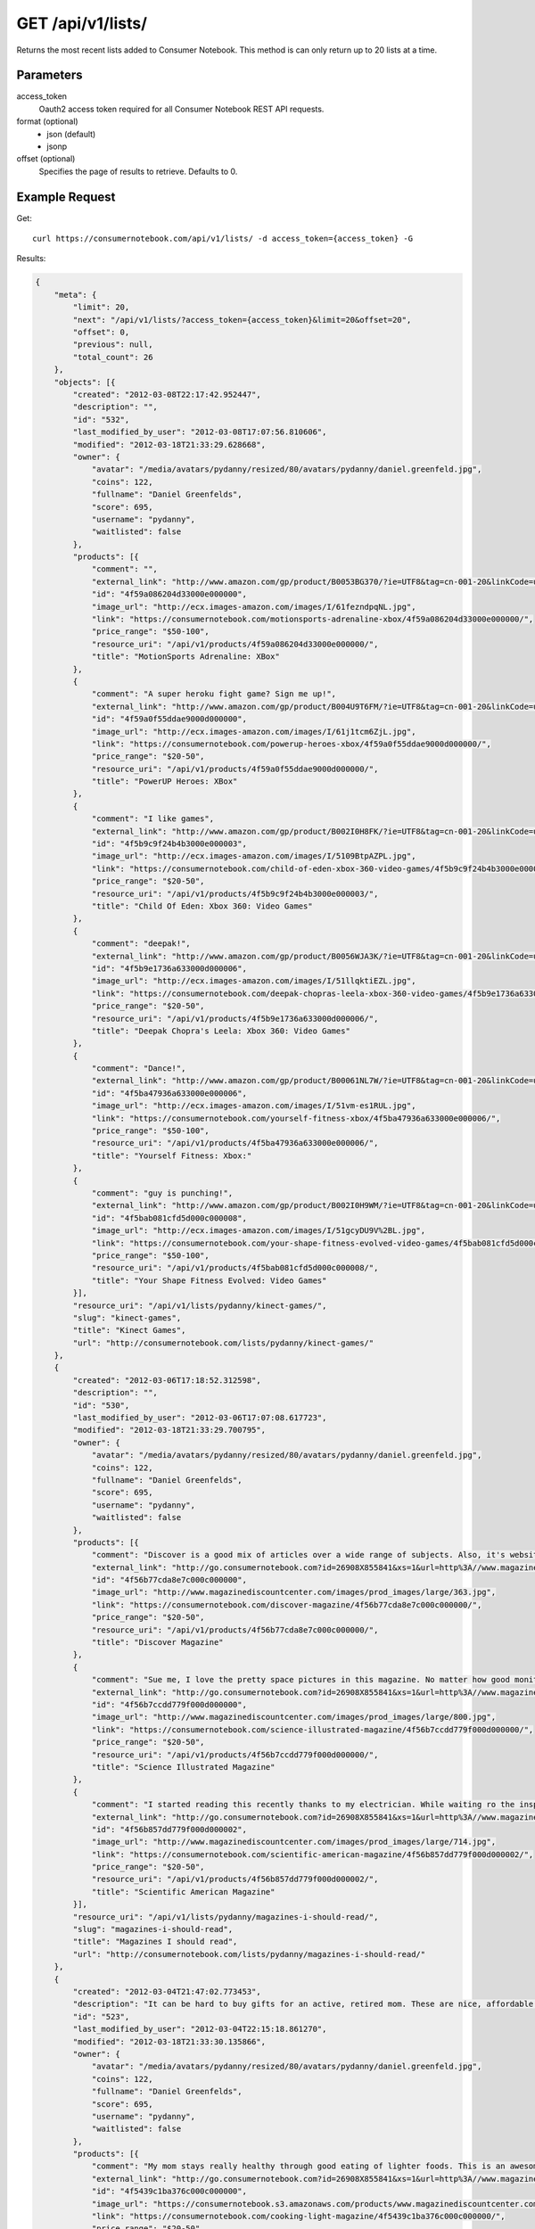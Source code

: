 .. _api-v1-lists:

=====================
GET /api/v1/lists/
=====================

Returns the most recent lists added to Consumer Notebook.  This method is can only return up to 20 lists at a time.

Parameters
==========

access_token
    Oauth2 access token required for all Consumer Notebook REST API requests.

format (optional)
    * json (default)
    * jsonp
    
offset (optional)
    Specifies the page of results to retrieve. Defaults to 0.

Example Request
================

Get::

    curl https://consumernotebook.com/api/v1/lists/ -d access_token={access_token} -G
    
Results:

.. sourcecode:: javascript

    {
        "meta": {
            "limit": 20,
            "next": "/api/v1/lists/?access_token={access_token}&limit=20&offset=20",
            "offset": 0,
            "previous": null,
            "total_count": 26
        },
        "objects": [{
            "created": "2012-03-08T22:17:42.952447",
            "description": "",
            "id": "532",
            "last_modified_by_user": "2012-03-08T17:07:56.810606",
            "modified": "2012-03-18T21:33:29.628668",
            "owner": {
                "avatar": "/media/avatars/pydanny/resized/80/avatars/pydanny/daniel.greenfeld.jpg",
                "coins": 122,
                "fullname": "Daniel Greenfelds",
                "score": 695,
                "username": "pydanny",
                "waitlisted": false
            },
            "products": [{
                "comment": "",
                "external_link": "http://www.amazon.com/gp/product/B0053BG370/?ie=UTF8&tag=cn-001-20&linkCode=ur2",
                "id": "4f59a086204d33000e000000",
                "image_url": "http://ecx.images-amazon.com/images/I/61fezndpqNL.jpg",
                "link": "https://consumernotebook.com/motionsports-adrenaline-xbox/4f59a086204d33000e000000/",
                "price_range": "$50-100",
                "resource_uri": "/api/v1/products/4f59a086204d33000e000000/",
                "title": "MotionSports Adrenaline: XBox"
            },
            {
                "comment": "A super heroku fight game? Sign me up!",
                "external_link": "http://www.amazon.com/gp/product/B004U9T6FM/?ie=UTF8&tag=cn-001-20&linkCode=ur2",
                "id": "4f59a0f55ddae9000d000000",
                "image_url": "http://ecx.images-amazon.com/images/I/61j1tcm6ZjL.jpg",
                "link": "https://consumernotebook.com/powerup-heroes-xbox/4f59a0f55ddae9000d000000/",
                "price_range": "$20-50",
                "resource_uri": "/api/v1/products/4f59a0f55ddae9000d000000/",
                "title": "PowerUP Heroes: XBox"
            },
            {
                "comment": "I like games",
                "external_link": "http://www.amazon.com/gp/product/B002I0H8FK/?ie=UTF8&tag=cn-001-20&linkCode=ur2",
                "id": "4f5b9c9f24b4b3000e000003",
                "image_url": "http://ecx.images-amazon.com/images/I/5109BtpAZPL.jpg",
                "link": "https://consumernotebook.com/child-of-eden-xbox-360-video-games/4f5b9c9f24b4b3000e000003/",
                "price_range": "$20-50",
                "resource_uri": "/api/v1/products/4f5b9c9f24b4b3000e000003/",
                "title": "Child Of Eden: Xbox 360: Video Games"
            },
            {
                "comment": "deepak!",
                "external_link": "http://www.amazon.com/gp/product/B0056WJA3K/?ie=UTF8&tag=cn-001-20&linkCode=ur2",
                "id": "4f5b9e1736a633000d000006",
                "image_url": "http://ecx.images-amazon.com/images/I/51llqktiEZL.jpg",
                "link": "https://consumernotebook.com/deepak-chopras-leela-xbox-360-video-games/4f5b9e1736a633000d000006/",
                "price_range": "$20-50",
                "resource_uri": "/api/v1/products/4f5b9e1736a633000d000006/",
                "title": "Deepak Chopra's Leela: Xbox 360: Video Games"
            },
            {
                "comment": "Dance!",
                "external_link": "http://www.amazon.com/gp/product/B00061NL7W/?ie=UTF8&tag=cn-001-20&linkCode=ur2",
                "id": "4f5ba47936a633000e000006",
                "image_url": "http://ecx.images-amazon.com/images/I/51vm-es1RUL.jpg",
                "link": "https://consumernotebook.com/yourself-fitness-xbox/4f5ba47936a633000e000006/",
                "price_range": "$50-100",
                "resource_uri": "/api/v1/products/4f5ba47936a633000e000006/",
                "title": "Yourself Fitness: Xbox:"
            },
            {
                "comment": "guy is punching!",
                "external_link": "http://www.amazon.com/gp/product/B002I0H9WM/?ie=UTF8&tag=cn-001-20&linkCode=ur2",
                "id": "4f5bab081cfd5d000c000008",
                "image_url": "http://ecx.images-amazon.com/images/I/51gcyDU9V%2BL.jpg",
                "link": "https://consumernotebook.com/your-shape-fitness-evolved-video-games/4f5bab081cfd5d000c000008/",
                "price_range": "$50-100",
                "resource_uri": "/api/v1/products/4f5bab081cfd5d000c000008/",
                "title": "Your Shape Fitness Evolved: Video Games"
            }],
            "resource_uri": "/api/v1/lists/pydanny/kinect-games/",
            "slug": "kinect-games",
            "title": "Kinect Games",
            "url": "http://consumernotebook.com/lists/pydanny/kinect-games/"
        },
        {
            "created": "2012-03-06T17:18:52.312598",
            "description": "",
            "id": "530",
            "last_modified_by_user": "2012-03-06T17:07:08.617723",
            "modified": "2012-03-18T21:33:29.700795",
            "owner": {
                "avatar": "/media/avatars/pydanny/resized/80/avatars/pydanny/daniel.greenfeld.jpg",
                "coins": 122,
                "fullname": "Daniel Greenfelds",
                "score": 695,
                "username": "pydanny",
                "waitlisted": false
            },
            "products": [{
                "comment": "Discover is a good mix of articles over a wide range of subjects. Also, it's website is served out with the Python programming language.",
                "external_link": "http://go.consumernotebook.com?id=26908X855841&xs=1&url=http%3A//www.magazinediscountcenter.com/magazine-subscription/Discover.html",
                "id": "4f56b77cda8e7c000c000000",
                "image_url": "http://www.magazinediscountcenter.com/images/prod_images/large/363.jpg",
                "link": "https://consumernotebook.com/discover-magazine/4f56b77cda8e7c000c000000/",
                "price_range": "$20-50",
                "resource_uri": "/api/v1/products/4f56b77cda8e7c000c000000/",
                "title": "Discover Magazine"
            },
            {
                "comment": "Sue me, I love the pretty space pictures in this magazine. No matter how good monitors get, you can't get the same thing electronically.",
                "external_link": "http://go.consumernotebook.com?id=26908X855841&xs=1&url=http%3A//www.magazinediscountcenter.com/magazine-subscription/Science-Illustrated.html",
                "id": "4f56b7ccdd779f000d000000",
                "image_url": "http://www.magazinediscountcenter.com/images/prod_images/large/800.jpg",
                "link": "https://consumernotebook.com/science-illustrated-magazine/4f56b7ccdd779f000d000000/",
                "price_range": "$20-50",
                "resource_uri": "/api/v1/products/4f56b7ccdd779f000d000000/",
                "title": "Science Illustrated Magazine"
            },
            {
                "comment": "I started reading this recently thanks to my electrician. While waiting ro the inspector, he had a few in his van. ",
                "external_link": "http://go.consumernotebook.com?id=26908X855841&xs=1&url=http%3A//www.magazinediscountcenter.com/magazine-subscription/Scientific-American.html",
                "id": "4f56b857dd779f000d000002",
                "image_url": "http://www.magazinediscountcenter.com/images/prod_images/large/714.jpg",
                "link": "https://consumernotebook.com/scientific-american-magazine/4f56b857dd779f000d000002/",
                "price_range": "$20-50",
                "resource_uri": "/api/v1/products/4f56b857dd779f000d000002/",
                "title": "Scientific American Magazine"
            }],
            "resource_uri": "/api/v1/lists/pydanny/magazines-i-should-read/",
            "slug": "magazines-i-should-read",
            "title": "Magazines I should read",
            "url": "http://consumernotebook.com/lists/pydanny/magazines-i-should-read/"
        },
        {
            "created": "2012-03-04T21:47:02.773453",
            "description": "It can be hard to buy gifts for an active, retired mom. These are nice, affordable gifts any mother would love.",
            "id": "523",
            "last_modified_by_user": "2012-03-04T22:15:18.861270",
            "modified": "2012-03-18T21:33:30.135866",
            "owner": {
                "avatar": "/media/avatars/pydanny/resized/80/avatars/pydanny/daniel.greenfeld.jpg",
                "coins": 122,
                "fullname": "Daniel Greenfelds",
                "score": 695,
                "username": "pydanny",
                "waitlisted": false
            },
            "products": [{
                "comment": "My mom stays really healthy through good eating of lighter foods. This is an awesome periodical to help her out.",
                "external_link": "http://go.consumernotebook.com?id=26908X855841&xs=1&url=http%3A//www.magazinediscountcenter.com/magazine-subscription/Cooking-Light.html",
                "id": "4f5439c1ba376c000c000000",
                "image_url": "https://consumernotebook.s3.amazonaws.com/products/www.magazinediscountcenter.com/images/prod_images/large/331.jpg",
                "link": "https://consumernotebook.com/cooking-light-magazine/4f5439c1ba376c000c000000/",
                "price_range": "$20-50",
                "resource_uri": "/api/v1/products/4f5439c1ba376c000c000000/",
                "title": "Cooking Light Magazine"
            },
            {
                "comment": "This is great for any garden, large or small. Mom can pack in a lot of herbs or flowers into a small location in a very attractive package.",
                "external_link": "http://www.amazon.com/gp/product/B002IYHIKG/?ie=UTF8&tag=cn-001-20&linkCode=ur2",
                "id": "4f5453dfb15ef7000e000000",
                "image_url": "http://ecx.images-amazon.com/images/I/41%2Bz99pmfVL.jpg",
                "link": "https://consumernotebook.com/akro-mils-stack-a-pot/4f5453dfb15ef7000e000000/",
                "price_range": "$20-50",
                "resource_uri": "/api/v1/products/4f5453dfb15ef7000e000000/",
                "title": "Akro-Mils Stack-A-Pot"
            },
            {
                "comment": "Yoga has been taken up by a lot of active, retired moms. This mat stays odor free pretty much forever, and is thick enough to keep joints off cold, hard floors.",
                "external_link": "http://www.amazon.com/gp/product/B004TN51EE/?ie=UTF8&tag=cn-001-20&linkCode=ur2",
                "id": "4f54546cb15ef7000e000002",
                "image_url": "http://ecx.images-amazon.com/images/I/41i3G25PRZL.jpg",
                "link": "https://consumernotebook.com/aurorae-classic-yoga-mat-always-smells-good/4f54546cb15ef7000e000002/",
                "price_range": "$20-50",
                "resource_uri": "/api/v1/products/4f54546cb15ef7000e000002/",
                "title": "Aurorae Classic Yoga Mat - Always smells good."
            },
            {
                "comment": "Because of their longevity, moms often prefer plants over flowers. ",
                "external_link": "http://go.consumernotebook.com?id=26908X855841&xs=1&url=http%3A//www.flowersacrossamerica.com/product.cfm%3Fdcode%3DC26-2943",
                "id": "4f5459dfb15ef7000c000006",
                "image_url": "http://www.flowersacrossamerica.com/flowers/products/C26-2943.jpg",
                "link": "https://consumernotebook.com/french-garden-best-selling-flowers/4f5459dfb15ef7000c000006/",
                "price_range": "$50-100",
                "resource_uri": "/api/v1/products/4f5459dfb15ef7000c000006/",
                "title": "French Garden - Best Selling Flowers"
            },
            {
                "comment": "On the pricey side of things, this ultrabook has the grace of the MacBook Air and the familiarity of Windows.",
                "external_link": "http://go.consumernotebook.com?id=26908X855841&xs=1&url=http%3A//www.newegg.com/Product/Product.aspx%3FItem%3DN82E16834230171",
                "id": "4f545c01b15ef7000c000008",
                "image_url": "http://images17.newegg.com/is/image/newegg/34-230-171-TS?$S300W$",
                "link": "https://consumernotebook.com/asus-zenbook-ux31e-dh52-ultrabook-i5-170ghz-133-4gb-128gb-ssd-hdd/4f545c01b15ef7000c000008/",
                "price_range": "$1000-2000",
                "resource_uri": "/api/v1/products/4f545c01b15ef7000c000008/",
                "title": "ASUS Zenbook UX31E-DH52 Ultrabook i5 1.70GHz 13.3\" 4GB  128GB SSD HDD"
            },
            {
                "comment": "A nicely affordable laptop to give your mom, the Asus brand is known for their quality components and assembly.",
                "external_link": "http://go.consumernotebook.com?id=26908X855841&xs=1&url=http%3A//www.newegg.com/Product/Product.aspx%3FItem%3DN82E16834230359",
                "id": "4f545ceeb15ef7000e000004",
                "image_url": "http://images10.newegg.com/NeweggImage/ProductImageCompressAll300/34-230-359-02.jpg",
                "link": "https://consumernotebook.com/asus-eee-pc-matte-black-intel-atom-n2600-160ghz-101-1gb-ddr3-memory-320gb-hdd-netbook/4f545ceeb15ef7000e000004/",
                "price_range": "$200-500",
                "resource_uri": "/api/v1/products/4f545ceeb15ef7000e000004/",
                "title": "ASUS Eee PC Matte Black Intel Atom N2600, 1.60GHz 10.1\" 1GB DDR3 Memory 320GB HDD Netbook"
            },
            {
                "comment": "She types a lot.",
                "external_link": "http://www.amazon.com/gp/product/B00166DR9S/?ie=UTF8&tag=cn-001-20&linkCode=ur2",
                "id": "4f5a7c07204d33000c000001",
                "image_url": "http://ecx.images-amazon.com/images/I/4158fFJJcUL.jpg",
                "link": "https://consumernotebook.com/boss-black-leatherplus-executive-chair/4f5a7c07204d33000c000001/",
                "price_range": "$100-200",
                "resource_uri": "/api/v1/products/4f5a7c07204d33000c000001/",
                "title": "Boss Black LeatherPlus Executive Chair"
            }],
            "resource_uri": "/api/v1/lists/pydanny/gifts-to-give-your-retired-mom/",
            "slug": "gifts-to-give-your-retired-mom",
            "title": "Gifts to give your retired mom",
            "url": "http://consumernotebook.com/lists/pydanny/gifts-to-give-your-retired-mom/"
        },
        {
            "created": "2012-02-26T16:57:07.354140",
            "description": "Help me fill this out. Send me recommendations to my twitter account as pydanny.",
            "id": "503",
            "last_modified_by_user": "2012-02-27T09:41:07.737663",
            "modified": "2012-03-18T21:33:31.089989",
            "owner": {
                "avatar": "/media/avatars/pydanny/resized/80/avatars/pydanny/daniel.greenfeld.jpg",
                "coins": 122,
                "fullname": "Daniel Greenfelds",
                "score": 695,
                "username": "pydanny",
                "waitlisted": false
            },
            "products": [{
                "comment": "",
                "external_link": "http://go.consumernotebook.com?id=26908X855841&xs=1&url=http%3A//macromates.com/",
                "id": "4f4ad4e35a4305000d000000",
                "image_url": "https://consumernotebook.s3.amazonaws.com/products/manual.macromates.com/images/project_window_with_tabs.png",
                "link": "https://consumernotebook.com/textmate-the-missing-editor-for-mac-os-x/4f4ad4e35a4305000d000000/",
                "price_range": "Coming",
                "resource_uri": "/api/v1/products/4f4ad4e35a4305000d000000/",
                "title": "TextMate: The Missing Editor for Mac OS X"
            },
            {
                "comment": "",
                "external_link": "http://go.consumernotebook.com?id=26908X855841&xs=1&url=http%3A//www.sublimetext.com/",
                "id": "4f4ad53a5a4305000e000000",
                "image_url": "https://consumernotebook.s3.amazonaws.com/products/www.sublimetext.com/screenshots/pythonHeroSmall.png",
                "link": "https://consumernotebook.com/sublime-text/4f4ad53a5a4305000e000000/",
                "price_range": "Coming",
                "resource_uri": "/api/v1/products/4f4ad53a5a4305000e000000/",
                "title": "Sublime Text"
            },
            {
                "comment": "",
                "external_link": "http://go.consumernotebook.com?id=26908X855841&xs=1&url=http%3A//www.jetbrains.com/pycharm/index.html",
                "id": "4f4ad5b861e9e4000e000000",
                "image_url": "https://consumernotebook.s3.amazonaws.com/products/www.jetbrains.com/img/logo_bw.gif",
                "link": "https://consumernotebook.com/jetbrains-pycharm/4f4ad5b861e9e4000e000000/",
                "price_range": "Coming",
                "resource_uri": "/api/v1/products/4f4ad5b861e9e4000e000000/",
                "title": "JetBrains PyCharm"
            },
            {
                "comment": "",
                "external_link": "http://go.consumernotebook.com?id=26908X855841&xs=1&url=http%3A//pydev.org/",
                "id": "4f4ad5d55a4c6f000d000000",
                "image_url": "https://consumernotebook.s3.amazonaws.com/products/pydev.org/images/pydev_banner2.gif",
                "link": "https://consumernotebook.com/pydev/4f4ad5d55a4c6f000d000000/",
                "price_range": "Coming",
                "resource_uri": "/api/v1/products/4f4ad5d55a4c6f000d000000/",
                "title": "PyDev"
            },
            {
                "comment": "",
                "external_link": "http://go.consumernotebook.com?id=26908X855841&xs=1&url=https%3A//store.activestate.com/komodo-ide",
                "id": "4f4bedc7776e5e000c000000",
                "image_url": "https://consumernotebook.s3.amazonaws.com/products/store.activestate.com/sites/default/files/category_pictures/box_2012_komodo_ide_7.png",
                "link": "https://consumernotebook.com/komodo-ide-7-from-activestate/4f4bedc7776e5e000c000000/",
                "price_range": "Coming",
                "resource_uri": "/api/v1/products/4f4bedc7776e5e000c000000/",
                "title": "Komodo IDE 7 from ActiveState"
            },
            {
                "comment": "According to codeplex, VS supports both Iron Python and CPython.",
                "external_link": "http://go.consumernotebook.com?id=26908X855841&xs=1&url=http%3A//www.microsoftstore.com/store/msstore/en_US/pd/productID.216633300/topseller.true",
                "id": "4f4c298b611f84000d000000",
                "image_url": "https://consumernotebook.s3.amazonaws.com/products/dri1.img.digitalrivercontent.net/DRHM/Storefront/Company/msstore/images/software/pdp/en-US_Visual_Studio_Pro_2010_ESD_C5E-00532.jpg",
                "link": "https://consumernotebook.com/microsoft-visual-studio-2010-professional/4f4c298b611f84000d000000/",
                "price_range": "Coming",
                "resource_uri": "/api/v1/products/4f4c298b611f84000d000000/",
                "title": "Microsoft Visual Studio 2010 Professional"
            }],
            "resource_uri": "/api/v1/lists/pydanny/complete-list-of-python-editors/",
            "slug": "complete-list-of-python-editors",
            "title": "Complete List of Python Editors",
            "url": "http://consumernotebook.com/lists/pydanny/complete-list-of-python-editors/"
        },
        {
            "created": "2012-02-25T13:24:39.212716",
            "description": "",
            "id": "500",
            "last_modified_by_user": "2012-02-25T11:59:07.083030",
            "modified": "2012-03-18T21:33:31.257813",
            "owner": {
                "avatar": "/media/avatars/pydanny/resized/80/avatars/pydanny/daniel.greenfeld.jpg",
                "coins": 122,
                "fullname": "Daniel Greenfelds",
                "score": 695,
                "username": "pydanny",
                "waitlisted": false
            },
            "products": [{
                "comment": "",
                "external_link": "http://www.amazon.com/gp/product/B0050SW8OS/?ie=UTF8&tag=cn-001-20&linkCode=ur2",
                "id": "4f4951976721be000e000002",
                "image_url": "http://ecx.images-amazon.com/images/I/51%2Bqo7LzBgL.jpg",
                "link": "https://consumernotebook.com/uncharted-golden-abyss/4f4951976721be000e000002/",
                "price_range": "Coming",
                "resource_uri": "/api/v1/products/4f4951976721be000e000002/",
                "title": "Uncharted: Golden Abyss"
            },
            {
                "comment": "",
                "external_link": "http://www.amazon.com/gp/product/B006PP41Q8/?ie=UTF8&tag=cn-001-20&linkCode=ur2",
                "id": "4f4951ac3ad8f20012000000",
                "image_url": "http://ecx.images-amazon.com/images/I/31lvjvwfwxL.jpg",
                "link": "https://consumernotebook.com/playstation-vita-travel-pouch/4f4951ac3ad8f20012000000/",
                "price_range": "Coming",
                "resource_uri": "/api/v1/products/4f4951ac3ad8f20012000000/",
                "title": "PlayStation Vita Travel Pouch"
            },
            {
                "comment": "",
                "external_link": "http://www.amazon.com/gp/product/B006WJ6YH6/?ie=UTF8&tag=cn-001-20&linkCode=ur2",
                "id": "4f4951bcdd83af000d000000",
                "image_url": "http://ecx.images-amazon.com/images/I/61UdIS4QRTL.jpg",
                "link": "https://consumernotebook.com/rayman-origins-playstation-vita-video-games/4f4951bcdd83af000d000000/",
                "price_range": "Coming",
                "resource_uri": "/api/v1/products/4f4951bcdd83af000d000000/",
                "title": "Rayman Origins: playstation vita: Video Games"
            },
            {
                "comment": "",
                "external_link": "http://www.amazon.com/gp/product/B006VB2W08/?ie=UTF8&tag=cn-001-20&linkCode=ur2",
                "id": "4f4951d26721be000d000004",
                "image_url": "http://ecx.images-amazon.com/images/I/51TcmZUul6L.jpg",
                "link": "https://consumernotebook.com/lumines-electronic-symphonygames/4f4951d26721be000d000004/",
                "price_range": "Coming",
                "resource_uri": "/api/v1/products/4f4951d26721be000d000004/",
                "title": "Lumines: Electronic SymphonyGames"
            },
            {
                "comment": "",
                "external_link": "http://www.amazon.com/gp/product/B005UDTT7C/?ie=UTF8&tag=cn-001-20&linkCode=ur2",
                "id": "4f4951e8dd83af000e000002",
                "image_url": "http://ecx.images-amazon.com/images/I/61VPZBc9jtL.jpg",
                "link": "https://consumernotebook.com/ultimate-marvel-vs-capcom-3-playstation-vita/4f4951e8dd83af000e000002/",
                "price_range": "Coming",
                "resource_uri": "/api/v1/products/4f4951e8dd83af000e000002/",
                "title": "Ultimate Marvel vs Capcom 3: playstation vita"
            },
            {
                "comment": "",
                "external_link": "http://www.amazon.com/gp/product/B006JKASCK/?ie=UTF8&tag=cn-001-20&linkCode=ur2",
                "id": "4f49fe32251fca000e000000",
                "image_url": "http://ecx.images-amazon.com/images/I/51yVozJTUlL.jpg",
                "link": "https://consumernotebook.com/32gb-playstation-vita-memory-card/4f49fe32251fca000e000000/",
                "price_range": "Coming",
                "resource_uri": "/api/v1/products/4f49fe32251fca000e000000/",
                "title": "32GB PlayStation Vita Memory Card"
            },
            {
                "comment": "",
                "external_link": "http://www.amazon.com/gp/product/B002I0GY9G/?ie=UTF8&tag=cn-001-20&linkCode=ur2",
                "id": "4f49fe4a80efee000c000000",
                "image_url": "http://ecx.images-amazon.com/images/I/516L0JC1b9L.jpg",
                "link": "https://consumernotebook.com/army-corps-of-hell/4f49fe4a80efee000c000000/",
                "price_range": "Coming",
                "resource_uri": "/api/v1/products/4f49fe4a80efee000c000000/",
                "title": "Army Corps of Hell"
            },
            {
                "comment": "",
                "external_link": "http://www.amazon.com/gp/product/B006JKARZS/?ie=UTF8&tag=cn-001-20&linkCode=ur2",
                "id": "4f49fe5e58d56d000e000003",
                "image_url": "http://ecx.images-amazon.com/images/I/31lbtT45WjL.jpg",
                "link": "https://consumernotebook.com/playstation-vita-cradle-video-games/4f49fe5e58d56d000e000003/",
                "price_range": "Coming",
                "resource_uri": "/api/v1/products/4f49fe5e58d56d000e000003/",
                "title": "PlayStation Vita Cradle: Video Games"
            },
            {
                "comment": "",
                "external_link": "http://www.amazon.com/gp/product/B0050SW93S/?ie=UTF8&tag=cn-001-20&linkCode=ur2",
                "id": "4f49fe75251fca000e000002",
                "image_url": "http://ecx.images-amazon.com/images/I/517T81mwtUL.jpg",
                "link": "https://consumernotebook.com/resistance-burning-skies/4f49fe75251fca000e000002/",
                "price_range": "Coming",
                "resource_uri": "/api/v1/products/4f49fe75251fca000e000002/",
                "title": "Resistance: Burning Skies"
            },
            {
                "comment": "",
                "external_link": "http://www.amazon.com/gp/product/B006JI3Q7G/?ie=UTF8&tag=cn-001-20&linkCode=ur2",
                "id": "4f49fe9a251fca000c000003",
                "image_url": "http://ecx.images-amazon.com/images/I/51zm67qu-lL.jpg",
                "link": "https://consumernotebook.com/ea-sports-fifa-soccer/4f49fe9a251fca000c000003/",
                "price_range": "Coming",
                "resource_uri": "/api/v1/products/4f49fe9a251fca000c000003/",
                "title": "EA Sports FIFA Soccer"
            },
            {
                "comment": "",
                "external_link": "http://www.amazon.com/gp/product/B006VB2W0S/?ie=UTF8&tag=cn-001-20&linkCode=ur2",
                "id": "4f49feaa80efee000e000000",
                "image_url": "http://ecx.images-amazon.com/images/I/51RWFClN%2B4L.jpg",
                "link": "https://consumernotebook.com/dungeon-hunter-alliance/4f49feaa80efee000e000000/",
                "price_range": "Coming",
                "resource_uri": "/api/v1/products/4f49feaa80efee000e000000/",
                "title": "Dungeon Hunter Alliance"
            },
            {
                "comment": "",
                "external_link": "http://www.amazon.com/gp/product/B006FRNBB2/?ie=UTF8&tag=cn-001-20&linkCode=ur2",
                "id": "4f49feba251fca000d000000",
                "image_url": "http://ecx.images-amazon.com/images/I/61VdnLL2SPL.jpg",
                "link": "https://consumernotebook.com/touch-my-katamari/4f49feba251fca000d000000/",
                "price_range": "Coming",
                "resource_uri": "/api/v1/products/4f49feba251fca000d000000/",
                "title": "Touch My Katamari"
            },
            {
                "comment": "",
                "external_link": "http://www.amazon.com/gp/product/B006ZPAY46/?ie=UTF8&tag=cn-001-20&linkCode=ur2",
                "id": "4f49fec980efee000d000000",
                "image_url": "http://ecx.images-amazon.com/images/I/61igaHsoqyL.jpg",
                "link": "https://consumernotebook.com/unit-13/4f49fec980efee000d000000/",
                "price_range": "Coming",
                "resource_uri": "/api/v1/products/4f49fec980efee000d000000/",
                "title": "Unit 13"
            },
            {
                "comment": "",
                "external_link": "http://www.amazon.com/gp/product/B0074LJ3CE/?ie=UTF8&tag=cn-001-20&linkCode=ur2",
                "id": "4f49fed6251fca000d000002",
                "image_url": "http://ecx.images-amazon.com/images/I/51j21mljVPL.jpg",
                "link": "https://consumernotebook.com/mortal-kombat/4f49fed6251fca000d000002/",
                "price_range": "Coming",
                "resource_uri": "/api/v1/products/4f49fed6251fca000d000002/",
                "title": "Mortal Kombat"
            },
            {
                "comment": "",
                "external_link": "http://www.amazon.com/gp/product/B006FRNASG/?ie=UTF8&tag=cn-001-20&linkCode=ur2",
                "id": "4f49feec80efee000e000002",
                "image_url": "http://ecx.images-amazon.com/images/I/51I7lgmDoTL.jpg",
                "link": "https://consumernotebook.com/shinobido-2-revenge-of-zen/4f49feec80efee000e000002/",
                "price_range": "Coming",
                "resource_uri": "/api/v1/products/4f49feec80efee000e000002/",
                "title": "Shinobido 2: Revenge of Zen"
            },
            {
                "comment": "",
                "external_link": "http://www.amazon.com/gp/product/B0050SW33E/?ie=UTF8&tag=cn-001-20&linkCode=ur2",
                "id": "4f49feff58d56d000e000005",
                "image_url": "http://ecx.images-amazon.com/images/I/51qyuoQCD1L.jpg",
                "link": "https://consumernotebook.com/modnation-racers/4f49feff58d56d000e000005/",
                "price_range": "Coming",
                "resource_uri": "/api/v1/products/4f49feff58d56d000e000005/",
                "title": "ModNation Racers"
            }],
            "resource_uri": "/api/v1/lists/pydanny/vita/",
            "slug": "vita",
            "title": "Vita",
            "url": "http://consumernotebook.com/lists/pydanny/vita/"
        },
        {
            "created": "2012-02-25T13:09:29.624082",
            "description": "",
            "id": "499",
            "last_modified_by_user": "2012-02-25T11:59:07.083030",
            "modified": "2012-03-18T21:33:31.280972",
            "owner": {
                "avatar": "/media/avatars/pydanny/resized/80/avatars/pydanny/daniel.greenfeld.jpg",
                "coins": 122,
                "fullname": "Daniel Greenfelds",
                "score": 695,
                "username": "pydanny",
                "waitlisted": false
            },
            "products": [{
                "comment": "",
                "external_link": "http://go.consumernotebook.com?id=26908X855841&xs=1&url=http%3A//www.thinkgeek.com/books/nonfiction/ec9d/%3Fpfm%3Drightcolumn_NewStuffFTW_2",
                "id": "4f494e096721be000d000002",
                "image_url": "https://consumernotebook.s3.amazonaws.com/products/www.thinkgeek.com/images/products/frontsquare/ec9d_the_manga_cookbook.jpg",
                "link": "https://consumernotebook.com/the-manga-cookbook/4f494e096721be000d000002/",
                "price_range": "Coming",
                "resource_uri": "/api/v1/products/4f494e096721be000d000002/",
                "title": "The Manga Cookbook"
            }],
            "resource_uri": "/api/v1/lists/pydanny/kitchen-fun/",
            "slug": "kitchen-fun",
            "title": "Kitchen Fun",
            "url": "http://consumernotebook.com/lists/pydanny/kitchen-fun/"
        },
        {
            "created": "2012-02-20T00:58:29.533556",
            "description": "",
            "id": "450",
            "last_modified_by_user": "2012-02-19T17:15:31.026725",
            "modified": "2012-03-18T21:33:33.701118",
            "owner": {
                "avatar": "/media/avatars/pydanny/resized/80/avatars/pydanny/daniel.greenfeld.jpg",
                "coins": 122,
                "fullname": "Daniel Greenfelds",
                "score": 695,
                "username": "pydanny",
                "waitlisted": false
            },
            "products": [{
                "comment": "",
                "external_link": "http://go.consumernotebook.com?id=26908X855841&xs=1&url=http%3A//www.vitaminworld.com/omega-3-and-flaxseed-228/triple-omega-3-6-9-018520",
                "id": "4f420b7b758920000b000006",
                "image_url": "http://images.vitaminimages.com/vw/VF/Assets/VitaminWorld_Products/018520.jpg",
                "link": "https://consumernotebook.com/triple-omega-3-6-9-coenzyme-q10coq10-supplements/4f420b7b758920000b000006/",
                "price_range": "Coming",
                "resource_uri": "/api/v1/products/4f420b7b758920000b000006/",
                "title": "Triple Omega 3-6-9 | Coenzyme Q10/CoQ10 Supplements"
            },
            {
                "comment": "",
                "external_link": "http://go.consumernotebook.com?id=26908X855841&xs=1&url=http%3A//www.vitaminworld.com/omega-3-and-flaxseed-228/omega-3-fish-oil-1000-mg-003835",
                "id": "4f420b93758920000b000008",
                "image_url": "http://images.vitaminimages.com/vw/VF/Assets/VitaminWorld_Products/003835.jpg",
                "link": "https://consumernotebook.com/omega-3-fish-oil-1000-mg/4f420b93758920000b000008/",
                "price_range": "Coming",
                "resource_uri": "/api/v1/products/4f420b93758920000b000008/",
                "title": "Omega-3 Fish Oil 1000 mg"
            },
            {
                "comment": "",
                "external_link": "http://go.consumernotebook.com?id=26908X855841&xs=1&url=http%3A//www.vitaminworld.com/omega-3-and-flaxseed-228/maximum-strength-triple-omega-3-6-9-010148",
                "id": "4f420baae7615d000c00000e",
                "image_url": "http://images.vitaminimages.com/vw/VF/Assets/VitaminWorld_Products/010148.jpg",
                "link": "https://consumernotebook.com/maximum-strength-triple-omega-3-6-9/4f420baae7615d000c00000e/",
                "price_range": "Coming",
                "resource_uri": "/api/v1/products/4f420baae7615d000c00000e/",
                "title": "Maximum Strength Triple Omega 3-6-9"
            },
            {
                "comment": "",
                "external_link": "http://go.consumernotebook.com?id=26908X855841&xs=1&url=http%3A//www.vitaminworld.com/omega-3-and-flaxseed-228/wild-salmon-oil-1000-mg-004463",
                "id": "4f420be1758920000c000006",
                "image_url": "http://images.vitaminimages.com/vw/VF/Assets/VitaminWorld_Products/004463.jpg",
                "link": "https://consumernotebook.com/wild-salmon-oil-1000-mg/4f420be1758920000c000006/",
                "price_range": "Coming",
                "resource_uri": "/api/v1/products/4f420be1758920000c000006/",
                "title": "Wild Salmon Oil 1000 mg."
            }],
            "resource_uri": "/api/v1/lists/pydanny/health-food-and-vitamins/",
            "slug": "health-food-and-vitamins",
            "title": "Health Food and vitamins",
            "url": "http://consumernotebook.com/lists/pydanny/health-food-and-vitamins/"
        },
        {
            "created": "2012-02-18T22:14:55.262107",
            "description": "",
            "id": "438",
            "last_modified_by_user": "2012-02-18T22:09:23.437132",
            "modified": "2012-03-18T21:33:34.473370",
            "owner": {
                "avatar": "/media/avatars/pydanny/resized/80/avatars/pydanny/daniel.greenfeld.jpg",
                "coins": 122,
                "fullname": "Daniel Greenfelds",
                "score": 695,
                "username": "pydanny",
                "waitlisted": false
            },
            "products": [{
                "comment": "",
                "external_link": "http://go.consumernotebook.com?id=26908X855841&xs=1&url=http%3A//www.performancebike.com/bikes/Product_10052_10551_1094383_-1_1657509_1657508_400327",
                "id": "4f40935fefc040000a000000",
                "image_url": "http://media.performancebike.com/images/performance/products/medium/30-4207-BLG-SIDE.jpg",
                "link": "https://consumernotebook.com/2011-fuji-outland-29er-20-mountain-bike/4f40935fefc040000a000000/",
                "price_range": "Coming",
                "resource_uri": "/api/v1/products/4f40935fefc040000a000000/",
                "title": "2011 Fuji Outland 29er 2.0 Mountain Bike"
            },
            {
                "comment": "",
                "external_link": "http://go.consumernotebook.com?id=26908X855841&xs=1&url=http%3A//www.performancebike.com/bikes/Product_10052_10551_1110572_-1_1660010_1660008_400327",
                "id": "4f409389759712000c000000",
                "image_url": "http://media.performancebike.com/images/performance/products/medium/30-8976-BLK-SIDE.jpg",
                "link": "https://consumernotebook.com/2012-diamondback-overdrive-29er-mountain-bike/4f409389759712000c000000/",
                "price_range": "Coming",
                "resource_uri": "/api/v1/products/4f409389759712000c000000/",
                "title": "2012 Diamondback Overdrive 29er Mountain Bike"
            }],
            "resource_uri": "/api/v1/lists/pydanny/mountain-bikes/",
            "slug": "mountain-bikes",
            "title": "Mountain Bikes",
            "url": "http://consumernotebook.com/lists/pydanny/mountain-bikes/"
        },
        {
            "created": "2012-02-17T09:33:26.879452",
            "description": "This is where I list all the cycling gear I own or want to own or am evaluating.",
            "id": "428",
            "last_modified_by_user": "2012-02-17T08:20:12.277756",
            "modified": "2012-03-18T21:33:35.118906",
            "owner": {
                "avatar": "/media/avatars/pydanny/resized/80/avatars/pydanny/daniel.greenfeld.jpg",
                "coins": 122,
                "fullname": "Daniel Greenfelds",
                "score": 695,
                "username": "pydanny",
                "waitlisted": false
            },
            "products": [{
                "comment": "",
                "external_link": "http://go.consumernotebook.com?id=26908X855841&xs=1&url=http%3A//www.cleatskins.com/shop/Bikeskins%2520-%2520FullCoverageBikeskins/White",
                "id": "4f3e901fe0e026000c000001",
                "image_url": "http://www.cleatskins.com/shop/sites/default/files/imagecache/product/skins-085179%20final%20hero%20copy.jpg",
                "link": "https://consumernotebook.com/cleatskins-bikeskins-white-cleatskins/4f3e901fe0e026000c000001/",
                "price_range": "Coming",
                "resource_uri": "/api/v1/products/4f3e901fe0e026000c000001/",
                "title": "Cleatskins Bikeskins - White | Cleatskins"
            },
            {
                "comment": "",
                "external_link": "http://go.consumernotebook.com?id=26908X855841&xs=1&url=http%3A//www.performancebike.com/bikes/Product_10052_10551_1110572_-1_1660010_1660008_400327",
                "id": "4f409389759712000c000000",
                "image_url": "http://media.performancebike.com/images/performance/products/medium/30-8976-BLK-SIDE.jpg",
                "link": "https://consumernotebook.com/2012-diamondback-overdrive-29er-mountain-bike/4f409389759712000c000000/",
                "price_range": "Coming",
                "resource_uri": "/api/v1/products/4f409389759712000c000000/",
                "title": "2012 Diamondback Overdrive 29er Mountain Bike"
            }],
            "resource_uri": "/api/v1/lists/pydanny/bicyling/",
            "slug": "bicyling",
            "title": "Bicyling",
            "url": "http://consumernotebook.com/lists/pydanny/bicyling/"
        },
        {
            "created": "2012-02-16T11:55:24.279846",
            "description": "I need clothes and garments. The workouts are long and glorious, and I'm tired of lugging in an old travel backback.",
            "id": "425",
            "last_modified_by_user": "2012-02-18T13:56:45.549575",
            "modified": "2012-03-18T21:33:35.246908",
            "owner": {
                "avatar": "/media/avatars/pydanny/resized/80/avatars/pydanny/daniel.greenfeld.jpg",
                "coins": 122,
                "fullname": "Daniel Greenfelds",
                "score": 695,
                "username": "pydanny",
                "waitlisted": false
            },
            "products": [{
                "comment": "While it would be nice to get something that had Capoeira Batuque on it, this is a nice generic label.",
                "external_link": "http://go.consumernotebook.com?id=26908X855841&xs=1&url=http%3A//www.virtualcapoeira.com/info/accessories/pact_show/id_20420782/",
                "id": "4f3d5f48378789000b000000",
                "image_url": "http://www.virtualcapoeira.com/net/content/9291051201112819505420_300.jpg",
                "link": "https://consumernotebook.com/capoeira-cinch-pack-with-zipper-pocket/4f3d5f48378789000b000000/",
                "price_range": "Coming",
                "resource_uri": "/api/v1/products/4f3d5f48378789000b000000/",
                "title": "Capoeira Cinch Pack with Zipper Pocket"
            },
            {
                "comment": "",
                "external_link": "http://www.amazon.com/gp/product/B00547V62U/?ie=UTF8&tag=cn-001-20&linkCode=ur2",
                "id": "4f3d5f88378789000b000001",
                "image_url": "http://ecx.images-amazon.com/images/I/41LP21MqZmL.jpg",
                "link": "https://consumernotebook.com/hoodie-mens-black-capoeira-color-up-sports-clothing/4f3d5f88378789000b000001/",
                "price_range": "Coming",
                "resource_uri": "/api/v1/products/4f3d5f88378789000b000001/",
                "title": "Hoodie Mens Black \" CAPOEIRA COLOR UP \" Sports: Clothing"
            },
            {
                "comment": "",
                "external_link": "http://go.consumernotebook.com?id=26908X855841&xs=1&url=http%3A//www.virtualcapoeira.com/info/pants/pact_show/id_19386040/%3F",
                "id": "4f3d5f9b378789000c000001",
                "image_url": "http://www.virtualcapoeira.com/net/content/92910512006621233358879_300.jpg",
                "link": "https://consumernotebook.com/mens-white-training-pants-capoeira-pants-for-practicing/4f3d5f9b378789000c000001/",
                "price_range": "Coming",
                "resource_uri": "/api/v1/products/4f3d5f9b378789000c000001/",
                "title": "Mens White Training Pants | Capoeira Pants for Practicing"
            },
            {
                "comment": "",
                "external_link": "http://go.consumernotebook.com?id=26908X855841&xs=1&url=http%3A//www.virtualcapoeira.com/info/havaianas/pact_show/id_19385982/",
                "id": "4f401e2eb5cf53000b000001",
                "image_url": "http://www.virtualcapoeira.com/net/content/92910512006510221942913_300.jpg",
                "link": "https://consumernotebook.com/brazil-havaianas/4f401e2eb5cf53000b000001/",
                "price_range": "Coming",
                "resource_uri": "/api/v1/products/4f401e2eb5cf53000b000001/",
                "title": "Brazil Havaianas"
            },
            {
                "comment": "",
                "external_link": "http://go.consumernotebook.com?id=26908X855841&xs=1&url=http%3A//www.virtualcapoeira.com/info/atabaques/pact_show/id_19384823/",
                "id": "4f401ed75192ba000a000004",
                "image_url": "http://www.virtualcapoeira.com/net/content/92910512008121012593380_500.jpg",
                "link": "https://consumernotebook.com/atabaque-improved/4f401ed75192ba000a000004/",
                "price_range": "Coming",
                "resource_uri": "/api/v1/products/4f401ed75192ba000a000004/",
                "title": "Atabaque - Improved!"
            },
            {
                "comment": "",
                "external_link": "http://go.consumernotebook.com?id=26908X855841&xs=1&url=http%3A//www.virtualcapoeira.com/info/pandeiros/pact_show/id_19386016/",
                "id": "4f401f00b5cf53000b000002",
                "image_url": "http://www.virtualcapoeira.com/net/content/9291051200831193154964_500.jpg",
                "link": "https://consumernotebook.com/pandeiro/4f401f00b5cf53000b000002/",
                "price_range": "Coming",
                "resource_uri": "/api/v1/products/4f401f00b5cf53000b000002/",
                "title": "Pandeiro"
            },
            {
                "comment": "",
                "external_link": "http://www.amazon.com/gp/product/B004QITIAA/?ie=UTF8&tag=cn-001-20&linkCode=ur2",
                "id": "4f45afcafac4280100000000",
                "image_url": "http://ecx.images-amazon.com/images/I/51WxYLydVVL.jpg",
                "link": "https://consumernotebook.com/basic-techniques-of-capoeira/4f45afcafac4280100000000/",
                "price_range": "Coming",
                "resource_uri": "/api/v1/products/4f45afcafac4280100000000/",
                "title": "Basic Techniques Of Capoeira"
            }],
            "resource_uri": "/api/v1/lists/pydanny/capoeira-gear/",
            "slug": "capoeira-gear",
            "title": "Capoeira Gear",
            "url": "http://consumernotebook.com/lists/pydanny/capoeira-gear/"
        },
        {
            "created": "2012-01-19T00:28:26.246811",
            "description": "These are ones with crisp technique, camera, and plot.",
            "id": "420",
            "last_modified_by_user": "2012-02-15T19:39:19.418103",
            "modified": "2012-03-18T21:33:35.399116",
            "owner": {
                "avatar": "/media/avatars/pydanny/resized/80/avatars/pydanny/daniel.greenfeld.jpg",
                "coins": 122,
                "fullname": "Daniel Greenfelds",
                "score": 695,
                "username": "pydanny",
                "waitlisted": false
            },
            "products": [{
                "comment": "Really good from a technical aspect, this traditional martial arts story is like a step back into some of the post-war films about the Sino-Japanese conflict.",
                "external_link": "http://go.consumernotebook.com?id=26908X855841&xs=1&url=http%3A//www.tkqlhce.com/click-5536662-10475872%3Furl%3Dhttp%253A%252F%252Fwww.bestbuy.com%252Fsite%252Folspage.jsp%253Fid%253D1954262%2526skuId%253D18601525%2526type%253Dproduct%2526ci_src%253D11138%2526ci_sku%253D18601525",
                "id": "4f3c0176ebae2600040000dd",
                "image_url": "http://images.bestbuy.com/BestBuy_US/images/products/1860/18601525.jpg",
                "link": "https://consumernotebook.com/ip-man-dubbed-subtitle-ac3/4f3c0176ebae2600040000dd/",
                "price_range": "Coming",
                "resource_uri": "/api/v1/products/4f3c0176ebae2600040000dd/",
                "title": "Ip Man - Dubbed Subtitle AC3"
            },
            {
                "comment": "This is the original 1978 film with master kicker Hwang Jang Lee as the bad guy. The subtitled version is infinitely better than the dubbed, because otherwise you will miss the earth, rich Cantonese humor of the period. ",
                "external_link": "http://go.consumernotebook.com?id=26908X855841&xs=1&url=http%3A//www.jdoqocy.com/click-5536662-10475872%3Furl%3Dhttp%253A%252F%252Fwww.bestbuy.com%252Fsite%252Folspage.jsp%253Fid%253D21522%2526skuId%253D4522369%2526type%253Dproduct%2526ci_src%253D11138%2526ci_sku%253D4522369",
                "id": "4f3c0187ebae260004000140",
                "image_url": "http://images.bestbuy.com/BestBuy_US/images/products/4522/4522369.jpg",
                "link": "https://consumernotebook.com/drunken-master-widescreen-dubbed-subtitle/4f3c0187ebae260004000140/",
                "price_range": "$10-20",
                "resource_uri": "/api/v1/products/4f3c0187ebae260004000140/",
                "title": "Drunken Master - Widescreen Dubbed Subtitle"
            },
            {
                "comment": "The sequel to the first Ip Man movie, this is a really good depiction of post-war Hong Kong. The early part of the film has an embellished depiction of the sort of challenges that used to happen in martial arts communities. The later part of the movie is also pretty good, sort of like Rocky I & II but with Kung Fu vs Boxing.",
                "external_link": "http://go.consumernotebook.com?id=26908X855841&xs=1&url=http%3A//www.tkqlhce.com/click-5536662-10475872%3Furl%3Dhttp%253A%252F%252Fwww.bestbuy.com%252Fsite%252Folspage.jsp%253Fid%253D2181504%2526skuId%253D19008394%2526type%253Dproduct%2526ci_src%253D11138%2526ci_sku%253D19008394",
                "id": "4f3c018bebae26000400016f",
                "image_url": "http://images.bestbuy.com/BestBuy_US/images/products/1900/19008394.jpg",
                "link": "https://consumernotebook.com/ip-man-2-legend-of-the-grandmaster-/4f3c018bebae26000400016f/",
                "price_range": "Coming",
                "resource_uri": "/api/v1/products/4f3c018bebae26000400016f/",
                "title": "Ip Man 2: Legend of the Grandmaster -"
            }],
            "resource_uri": "/api/v1/lists/pydanny/good-martial-arts-movies/",
            "slug": "good-martial-arts-movies",
            "title": "Good Martial Arts movies",
            "url": "http://consumernotebook.com/lists/pydanny/good-martial-arts-movies/"
        },
        {
            "created": "2012-01-17T16:17:28.595236",
            "description": "I love Python but I'm doing a lot of Javascript these days. Either in JQuery or MongoDB. These are the books that I live by in my day-to-day efforts as a developer.",
            "id": "418",
            "last_modified_by_user": "2012-02-15T19:39:46.183310",
            "modified": "2012-03-18T21:33:35.533323",
            "owner": {
                "avatar": "/media/avatars/pydanny/resized/80/avatars/pydanny/daniel.greenfeld.jpg",
                "coins": 122,
                "fullname": "Daniel Greenfelds",
                "score": 695,
                "username": "pydanny",
                "waitlisted": false
            },
            "products": [{
                "comment": "",
                "external_link": "http://www.amazon.com/gp/product/0596517742/?ie=UTF8&tag=cn-001-20&linkCode=ur2",
                "id": "4f3c0164ebae260004000040",
                "image_url": "http://ecx.images-amazon.com/images/I/51YIYr01vsL.jpg",
                "link": "https://consumernotebook.com/javascript-the-good-parts/4f3c0164ebae260004000040/",
                "price_range": "Coming",
                "resource_uri": "/api/v1/products/4f3c0164ebae260004000040/",
                "title": "JavaScript: The Good Parts"
            },
            {
                "comment": "",
                "external_link": "http://www.amazon.com/gp/product/193398869X/?ie=UTF8&tag=cn-001-20&linkCode=ur2",
                "id": "4f3c0192ebae260004000186",
                "image_url": "http://ecx.images-amazon.com/images/I/51jbPsZnqhL.jpg",
                "link": "https://consumernotebook.com/secrets-of-the-javascript-ninja/4f3c0192ebae260004000186/",
                "price_range": "Coming",
                "resource_uri": "/api/v1/products/4f3c0192ebae260004000186/",
                "title": "Secrets of the JavaScript Ninja"
            }],
            "resource_uri": "/api/v1/lists/pydanny/must-have-javascript-books/",
            "slug": "must-have-javascript-books",
            "title": "Must have Javascript books",
            "url": "http://consumernotebook.com/lists/pydanny/must-have-javascript-books/"
        },
        {
            "created": "2012-01-06T20:50:43.350547",
            "description": "Here is a straight-forward list of books I want to read.",
            "id": "396",
            "last_modified_by_user": "2012-02-27T23:25:01.052168",
            "modified": "2012-03-18T21:33:35.905302",
            "owner": {
                "avatar": "/media/avatars/pydanny/resized/80/avatars/pydanny/daniel.greenfeld.jpg",
                "coins": 122,
                "fullname": "Daniel Greenfelds",
                "score": 695,
                "username": "pydanny",
                "waitlisted": false
            },
            "products": [{
                "comment": "Numpy book to help me get deep into this amazing library? Yes please!",
                "external_link": "http://www.amazon.com/gp/product/1849515301/?ie=UTF8&tag=cn-001-20&linkCode=ur2",
                "id": "4f3c0163ebae26000400002d",
                "image_url": "http://ecx.images-amazon.com/images/I/51o0XqA%2BsLL.jpg",
                "link": "https://consumernotebook.com/numpy-15-beginners-guide/4f3c0163ebae26000400002d/",
                "price_range": "Coming",
                "resource_uri": "/api/v1/products/4f3c0163ebae26000400002d/",
                "title": "NumPy 1.5 Beginner's Guide"
            },
            {
                "comment": "I want to learn about licensing and here we go.",
                "external_link": "http://www.amazon.com/gp/product/0596517963/?ie=UTF8&tag=cn-001-20&linkCode=ur2",
                "id": "4f3c0164ebae260004000054",
                "image_url": "http://ecx.images-amazon.com/images/I/51Wbp2dbB9L.jpg",
                "link": "https://consumernotebook.com/intellectual-property-and-open-source-a-practical-guide-to-protecting-code/4f3c0164ebae260004000054/",
                "price_range": "Coming",
                "resource_uri": "/api/v1/products/4f3c0164ebae260004000054/",
                "title": "Intellectual Property and Open Source: A Practical Guide to Protecting Code"
            },
            {
                "comment": "Design principals that may turn out to be useful",
                "external_link": "http://www.amazon.com/gp/product/1119998956/?ie=UTF8&tag=cn-001-20&linkCode=ur2",
                "id": "4f3c016aebae26000400009a",
                "image_url": "http://ecx.images-amazon.com/images/I/51SiSPTX2FL.jpg",
                "link": "https://consumernotebook.com/design-for-hackers-reverse-engineering-beauty/4f3c016aebae26000400009a/",
                "price_range": "Coming",
                "resource_uri": "/api/v1/products/4f3c016aebae26000400009a/",
                "title": "Design for Hackers: Reverse Engineering Beauty"
            },
            {
                "comment": "Hard to find but an absolute classic. I kick myself for not buying it in the past when I had the chance.",
                "external_link": "http://www.amazon.com/gp/product/0804817162/?ie=UTF8&tag=cn-001-20&linkCode=ur2",
                "id": "4f3c016aebae2600040000aa",
                "image_url": "http://ecx.images-amazon.com/images/I/51zESeeKbEL.jpg",
                "link": "https://consumernotebook.com/the-weapons-and-fighting-arts-of-indonesia/4f3c016aebae2600040000aa/",
                "price_range": "Coming",
                "resource_uri": "/api/v1/products/4f3c016aebae2600040000aa/",
                "title": "The Weapons and Fighting Arts of Indonesia"
            },
            {
                "comment": "Steve White and David Weber have an interesting science fiction series and here the former continues to the saga alone. I wish this were on Kindle but here is the paperback for good measure.",
                "external_link": "http://www.amazon.com/gp/product/1416555617/?ie=UTF8&tag=cn-001-20&linkCode=ur2",
                "id": "4f3c0176ebae2600040000e1",
                "image_url": "http://ecx.images-amazon.com/images/I/515VlhmCUML.jpg",
                "link": "https://consumernotebook.com/exodus-starfire-bk-5/4f3c0176ebae2600040000e1/",
                "price_range": "Coming",
                "resource_uri": "/api/v1/products/4f3c0176ebae2600040000e1/",
                "title": "Exodus (Starfire, Bk. 5)"
            },
            {
                "comment": "The follow-up to Exodus by Steve White, this is another paperback Science Fiction book I would love to read.",
                "external_link": "http://www.amazon.com/gp/product/1439134332/?ie=UTF8&tag=cn-001-20&linkCode=ur2",
                "id": "4f3c0176ebae2600040000e5",
                "image_url": "http://ecx.images-amazon.com/images/I/51mmwkUYj9L.jpg",
                "link": "https://consumernotebook.com/extremis-na-starfire/4f3c0176ebae2600040000e5/",
                "price_range": "Coming",
                "resource_uri": "/api/v1/products/4f3c0176ebae2600040000e5/",
                "title": "Extremis: N/A (Starfire)"
            },
            {
                "comment": "Wondering if this is good. It's all over the place so maybe I'll give it a try.",
                "external_link": "http://www.amazon.com/gp/product/B0015DROBO/?ie=UTF8&tag=cn-001-20&linkCode=ur2",
                "id": "4f3c017cebae26000400012b",
                "image_url": "http://ecx.images-amazon.com/images/I/511x0O8%2B5SL.jpg",
                "link": "https://consumernotebook.com/the-girl-with-the-dragon-tattoo-millennium-trilogy/4f3c017cebae26000400012b/",
                "price_range": "Coming",
                "resource_uri": "/api/v1/products/4f3c017cebae26000400012b/",
                "title": "The Girl with the Dragon Tattoo (Millennium Trilogy)"
            },
            {
                "comment": "KIndle version of Van Lindburgh's critical work on intellectual property.",
                "external_link": "http://www.amazon.com/gp/product/B0043D2E3Q/?ie=UTF8&tag=cn-001-20&linkCode=ur2",
                "id": "4f3c019debae2600040001a8",
                "image_url": "http://ecx.images-amazon.com/images/I/51mP6v3qllL.jpg",
                "link": "https://consumernotebook.com/intellectual-property-and-open-source-a-practical-guide-to-protecting-code/4f3c019debae2600040001a8/",
                "price_range": "Coming",
                "resource_uri": "/api/v1/products/4f3c019debae2600040001a8/",
                "title": "Intellectual Property and Open Source: A Practical Guide to Protecting Code"
            },
            {
                "comment": "By Heresies Distressed picks up exactly at the end of Book 2 of the safehold series. As the reformation gets into swing, the world leaps into turmoil.",
                "external_link": "http://www.amazon.com/gp/product/B002LATV2K/?ie=UTF8&tag=cn-001-20&linkCode=ur2",
                "id": "4f3c019eebae2600040001bb",
                "image_url": "http://ecx.images-amazon.com/images/I/51PKqNsiHPL.jpg",
                "link": "https://consumernotebook.com/by-heresies-distressed/4f3c019eebae2600040001bb/",
                "price_range": "$0-10",
                "resource_uri": "/api/v1/products/4f3c019eebae2600040001bb/",
                "title": "By Heresies Distressed"
            },
            {
                "comment": "",
                "external_link": "http://go.consumernotebook.com?id=26908X855841&xs=1&url=http%3A//www.packtpub.com/numpy-1-5-using-real-world-examples-beginners-guide/book%23author",
                "id": "4f44f78e358859000b00000b",
                "image_url": "https://www.packtpub.com/sites/default/files/imagecache/productview_ebook/5306OS_NumPy%201.5_FrontCover.jpg",
                "link": "https://consumernotebook.com/numpy-15-beginners-guide-packt-publishing-technical-it-book-and-ebook-store/4f44f78e358859000b00000b/",
                "price_range": "Coming",
                "resource_uri": "/api/v1/products/4f44f78e358859000b00000b/",
                "title": "NumPy 1.5 Beginner's Guide | Packt Publishing Technical & IT Book and eBook Store"
            },
            {
                "comment": "",
                "external_link": "http://www.amazon.com/gp/product/3540739157/?ie=UTF8&tag=cn-001-20&linkCode=ur2",
                "id": "4f44f8565602c3000a000003",
                "image_url": "http://ecx.images-amazon.com/images/I/41N6MyO%2BIIL.jpg",
                "link": "https://consumernotebook.com/python-scripting-for-computational-science-hans-petter-langtangen/4f44f8565602c3000a000003/",
                "price_range": "Coming",
                "resource_uri": "/api/v1/products/4f44f8565602c3000a000003/",
                "title": "Python Scripting for Computational Science  Hans Petter Langtangen"
            },
            {
                "comment": "",
                "external_link": "http://go.consumernotebook.com?id=26908X855841&xs=1&url=http%3A//www.packtpub.com/matplotlib-python-development/book",
                "id": "4f44f92f3b0a04000c000004",
                "image_url": "https://www.packtpub.com/sites/default/files/imagecache/productview_ebook/bookimages/4947_MockupCover.jpg",
                "link": "https://consumernotebook.com/matplotlib-for-python-developers-packt-publishing-technical-it-book-and-ebook-store/4f44f92f3b0a04000c000004/",
                "price_range": "Coming",
                "resource_uri": "/api/v1/products/4f44f92f3b0a04000c000004/",
                "title": "Matplotlib for Python Developers | Packt Publishing Technical & IT Book and eBook Store"
            },
            {
                "comment": "",
                "external_link": "http://go.consumernotebook.com?id=26908X855841&xs=1&url=http%3A//www.tramy.us/",
                "id": "4f44f9d65602c3000c000009",
                "image_url": "http://www.tramy.us/setfree_small.png",
                "link": "https://consumernotebook.com/guide-to-numpy-travis-e-oliphant/4f44f9d65602c3000c000009/",
                "price_range": "Coming",
                "resource_uri": "/api/v1/products/4f44f9d65602c3000c000009/",
                "title": "Guide to Numpy Travis E. Oliphant"
            },
            {
                "comment": "",
                "external_link": "http://www.amazon.com/gp/product/1430218436/?ie=UTF8&tag=cn-001-20&linkCode=ur2",
                "id": "4f4501af3b0a04000a000008",
                "image_url": "http://ecx.images-amazon.com/images/I/51ww9Itv0RL.jpg",
                "link": "https://consumernotebook.com/beginning-python-visualization-crafting-visual-transformation/4f4501af3b0a04000a000008/",
                "price_range": "Coming",
                "resource_uri": "/api/v1/products/4f4501af3b0a04000a000008/",
                "title": "Beginning Python Visualization: Crafting Visual Transformation"
            },
            {
                "comment": "",
                "external_link": "http://go.consumernotebook.com?id=26908X855841&xs=1&url=http%3A//www.thinkgeek.com/books/nonfiction/ec9d/%3Fpfm%3Drightcolumn_NewStuffFTW_2",
                "id": "4f494e096721be000d000002",
                "image_url": "https://consumernotebook.s3.amazonaws.com/products/www.thinkgeek.com/images/products/frontsquare/ec9d_the_manga_cookbook.jpg",
                "link": "https://consumernotebook.com/the-manga-cookbook/4f494e096721be000d000002/",
                "price_range": "Coming",
                "resource_uri": "/api/v1/products/4f494e096721be000d000002/",
                "title": "The Manga Cookbook"
            },
            {
                "comment": "",
                "external_link": "http://www.amazon.com/gp/product/0316007625/?ie=UTF8&tag=cn-001-20&linkCode=ur2",
                "id": "4f49b7c3feac66000d000000",
                "image_url": "http://ecx.images-amazon.com/images/I/51ycgh845CL.jpg",
                "link": "https://consumernotebook.com/shark-vs-train-by-chris-barton-tom-lichtenheld/4f49b7c3feac66000d000000/",
                "price_range": "Coming",
                "resource_uri": "/api/v1/products/4f49b7c3feac66000d000000/",
                "title": "Shark vs. Train by Chris Barton, Tom Lichtenheld"
            },
            {
                "comment": "",
                "external_link": "http://www.amazon.com/gp/product/0399526145/?ie=UTF8&tag=cn-001-20&linkCode=ur2",
                "id": "4f5054f57eb9f6000c000000",
                "image_url": "http://ecx.images-amazon.com/images/I/51xd5JLUbDL.jpg",
                "link": "https://consumernotebook.com/the-7-powers-of-questions-secrets-to-successful-communication-in-life-and-at-work-by-dorothy-leeds/4f5054f57eb9f6000c000000/",
                "price_range": "$20-50",
                "resource_uri": "/api/v1/products/4f5054f57eb9f6000c000000/",
                "title": "The 7 Powers of Questions: Secrets to Successful Communication in Life and at Work by Dorothy Leeds"
            },
            {
                "comment": "Copernicus changed the world with this book.",
                "external_link": "http://www.amazon.com/gp/product/1573920355/?ie=UTF8&tag=cn-001-20&linkCode=ur2",
                "id": "4f53dc64fe40db000e000000",
                "image_url": "http://ecx.images-amazon.com/images/I/41UVdLKeROL.jpg",
                "link": "https://consumernotebook.com/on-the-revolutions-of-heavenly-spheres-by-nicolaus-copernicus-books/4f53dc64fe40db000e000000/",
                "price_range": "$10-20",
                "resource_uri": "/api/v1/products/4f53dc64fe40db000e000000/",
                "title": "On the Revolutions of Heavenly Spheres by Nicolaus Copernicus: Books"
            },
            {
                "comment": "I've read this book a few times, but I just want this nice collector's version.",
                "external_link": "http://www.amazon.com/gp/product/4770028016/?ie=UTF8&tag=cn-001-20&linkCode=ur2",
                "id": "4f5811d5a2fb42000e000000",
                "image_url": "http://ecx.images-amazon.com/images/I/51FIg2hszaL.jpg",
                "link": "https://consumernotebook.com/the-book-of-five-rings-bushido-the-way-of-the-warrior-9784770028013-miyamoto-musashi-william/4f5811d5a2fb42000e000000/",
                "price_range": "$50-100",
                "resource_uri": "/api/v1/products/4f5811d5a2fb42000e000000/",
                "title": "The Book of Five Rings (Bushido--The Way of the Warrior) (9784770028013): Miyamoto Musashi, William "
            },
            {
                "comment": "I really like Scalzi's \"Old Man\" universe. This is stories from the point of view of Jane Sagan.",
                "external_link": "http://www.amazon.com/gp/product/B005OTDQQ2/?ie=UTF8&tag=cn-001-20&linkCode=ur2",
                "id": "4f650c89931314000d000000",
                "image_url": "http://ecx.images-amazon.com/images/I/51vvGdFBs1L.jpg",
                "link": "https://consumernotebook.com/the-sagan-diary-ebook-john-scalzi-kindle-store/4f650c89931314000d000000/",
                "price_range": "$0-10",
                "resource_uri": "/api/v1/products/4f650c89931314000d000000/",
                "title": "The Sagan Diary eBook: John Scalzi: Kindle Store"
            },
            {
                "comment": "",
                "external_link": "http://www.amazon.com/gp/product/B005OTEEEA/?ie=UTF8&tag=cn-001-20&linkCode=ur2",
                "id": "4f657b759007d7000e000002",
                "image_url": "http://ecx.images-amazon.com/images/I/51CuKsKGF8L.jpg",
                "link": "https://consumernotebook.com/questions-for-a-soldier-ebook-john-scalzi/4f657b759007d7000e000002/",
                "price_range": "$0-10",
                "resource_uri": "/api/v1/products/4f657b759007d7000e000002/",
                "title": "Questions for a Soldier eBook: John Scalzi"
            }],
            "resource_uri": "/api/v1/lists/pydanny/book-wishlist/",
            "slug": "book-wishlist",
            "title": "Book wishlist",
            "url": "http://consumernotebook.com/lists/pydanny/book-wishlist/"
        },
        {
            "created": "2012-01-04T10:11:03.055199",
            "description": "These are pieces I want to have in my house.",
            "id": "381",
            "last_modified_by_user": "2012-01-04T17:00:06.062991",
            "modified": "2012-03-18T21:33:36.544364",
            "owner": {
                "avatar": "/media/avatars/pydanny/resized/80/avatars/pydanny/daniel.greenfeld.jpg",
                "coins": 122,
                "fullname": "Daniel Greenfelds",
                "score": 695,
                "username": "pydanny",
                "waitlisted": false
            },
            "products": [{
                "comment": "An Elephant table would go well with the Zebra Accent chair.",
                "external_link": "http://www.amazon.com/gp/product/B001AQ6GJW/?ie=UTF8&tag=cn-001-20&linkCode=ur2",
                "id": "4f3c017debae26000400013b",
                "image_url": "http://ecx.images-amazon.com/images/I/41ZD%2BE7s9OL.jpg",
                "link": "https://consumernotebook.com/twos-company-elephant-side-table-ceramic/4f3c017debae26000400013b/",
                "price_range": "Coming",
                "resource_uri": "/api/v1/products/4f3c017debae26000400013b/",
                "title": "Two's Company Elephant Side Table Ceramic"
            },
            {
                "comment": "This chair would look great in a room with an indoor pool full of lovely dappled sunlight coming through the windows.",
                "external_link": "http://www.amazon.com/gp/product/B005XEHTKM/?ie=UTF8&tag=cn-001-20&linkCode=ur2",
                "id": "4f3c01a9ebae260004000245",
                "image_url": "http://ecx.images-amazon.com/images/I/41xhGQ2NoQL.jpg",
                "link": "https://consumernotebook.com/deco-zebra-accent-chair/4f3c01a9ebae260004000245/",
                "price_range": "Coming",
                "resource_uri": "/api/v1/products/4f3c01a9ebae260004000245/",
                "title": "Deco Zebra Accent Chair"
            },
            {
                "comment": "need a new chair",
                "external_link": "http://www.amazon.com/gp/product/B00166DR9S/?ie=UTF8&tag=cn-001-20&linkCode=ur2",
                "id": "4f5a7c07204d33000c000001",
                "image_url": "http://ecx.images-amazon.com/images/I/4158fFJJcUL.jpg",
                "link": "https://consumernotebook.com/boss-black-leatherplus-executive-chair/4f5a7c07204d33000c000001/",
                "price_range": "$100-200",
                "resource_uri": "/api/v1/products/4f5a7c07204d33000c000001/",
                "title": "Boss Black LeatherPlus Executive Chair"
            },
            {
                "comment": "Yet another chair.",
                "external_link": "http://www.amazon.com/gp/product/B002ZDUDV6/?ie=UTF8&tag=cn-001-20&linkCode=ur2",
                "id": "4f5a85d8310cb0000c000002",
                "image_url": "http://ecx.images-amazon.com/images/I/312qZgDBpML.jpg",
                "link": "https://consumernotebook.com/flash-furniture-black-leather-office-chair-go-7194b-bk-gg-office-products/4f5a85d8310cb0000c000002/",
                "price_range": "$100-200",
                "resource_uri": "/api/v1/products/4f5a85d8310cb0000c000002/",
                "title": "Flash furniture Black Leather Office Chair, GO-7194B-BK-GG: Office Products"
            }],
            "resource_uri": "/api/v1/lists/pydanny/furniture-wishlist/",
            "slug": "furniture-wishlist",
            "title": "Furniture Wishlist",
            "url": "http://consumernotebook.com/lists/pydanny/furniture-wishlist/"
        },
        {
            "created": "2012-01-03T09:07:19.577826",
            "description": "I love documentaries!",
            "id": "378",
            "last_modified_by_user": "2012-01-03T23:35:38.095761",
            "modified": "2012-03-18T21:33:36.755567",
            "owner": {
                "avatar": "/media/avatars/pydanny/resized/80/avatars/pydanny/daniel.greenfeld.jpg",
                "coins": 122,
                "fullname": "Daniel Greenfelds",
                "score": 695,
                "username": "pydanny",
                "waitlisted": false
            },
            "products": [{
                "comment": "The story of how Capoeira came to Switzerland. Not sure if it is any good but it seems interesting.",
                "external_link": "http://www.amazon.com/gp/product/B000FGG5GC/?ie=UTF8&tag=cn-001-20&linkCode=ur2",
                "id": "4f3c018bebae26000400016a",
                "image_url": "http://ecx.images-amazon.com/images/I/51CdGyy0zsL.jpg",
                "link": "https://consumernotebook.com/capoeira/4f3c018bebae26000400016a/",
                "price_range": "Coming",
                "resource_uri": "/api/v1/products/4f3c018bebae26000400016a/",
                "title": "Capoeira"
            },
            {
                "comment": "My favorite Dinosaur documentary",
                "external_link": "http://www.amazon.com/gp/product/B000GTJSFS/?ie=UTF8&tag=cn-001-20&linkCode=ur2",
                "id": "4f3c019febae2600040001d2",
                "image_url": "http://ecx.images-amazon.com/images/I/515caNGeHyL.jpg",
                "link": "https://consumernotebook.com/walking-with-dinosaurs/4f3c019febae2600040001d2/",
                "price_range": "Coming",
                "resource_uri": "/api/v1/products/4f3c019febae2600040001d2/",
                "title": "Walking with Dinosaurs"
            },
            {
                "comment": "David A talking about planet Earth!",
                "external_link": "http://www.amazon.com/gp/product/B000MRAAJM/?ie=UTF8&tag=cn-001-20&linkCode=ur2",
                "id": "4f3c01a9ebae26000400023b",
                "image_url": "http://ecx.images-amazon.com/images/I/51vOcFKASRL.jpg",
                "link": "https://consumernotebook.com/planet-earth-the-complete-bbc-series-blu-ray/4f3c01a9ebae26000400023b/",
                "price_range": "Coming",
                "resource_uri": "/api/v1/products/4f3c01a9ebae26000400023b/",
                "title": "Planet Earth: The Complete BBC Series [Blu-ray]"
            },
            {
                "comment": "More terrifying than any horror movie because this is the real world.",
                "external_link": "http://www.amazon.com/gp/product/B004HFKPOK/?ie=UTF8&tag=cn-001-20&linkCode=ur2",
                "id": "4f3c01afebae26000400027d",
                "image_url": "http://ecx.images-amazon.com/images/I/515HnSnQbeL.jpg",
                "link": "https://consumernotebook.com/inside-north-korea/4f3c01afebae26000400027d/",
                "price_range": "Coming",
                "resource_uri": "/api/v1/products/4f3c01afebae26000400027d/",
                "title": "Inside North Korea"
            }],
            "resource_uri": "/api/v1/lists/pydanny/documentaries/",
            "slug": "documentaries",
            "title": "Documentaries",
            "url": "http://consumernotebook.com/lists/pydanny/documentaries/"
        },
        {
            "created": "2011-12-29T22:50:57.348589",
            "description": "We built Consumer Notebook with Django as one of the components. Here are a set of references that are available for study.",
            "id": "363",
            "last_modified_by_user": "2011-12-29T23:04:00.254225",
            "modified": "2012-03-18T21:33:37.156842",
            "owner": {
                "avatar": "/media/avatars/pydanny/resized/80/avatars/pydanny/daniel.greenfeld.jpg",
                "coins": 122,
                "fullname": "Daniel Greenfelds",
                "score": 695,
                "username": "pydanny",
                "waitlisted": false
            },
            "products": [{
                "comment": "Marty Alchin's book is AMAZING. This won't just make your Django skills better, it will make your Python and programming skills jump in prowess. If you get any book in this list, get this one!!!",
                "external_link": "http://www.amazon.com/gp/product/1430210478/?ie=UTF8&tag=cn-001-20&linkCode=ur2",
                "id": "4f3c0164ebae260004000043",
                "image_url": "http://ecx.images-amazon.com/images/I/41Ry%2BLUNkQL.jpg",
                "link": "https://consumernotebook.com/pro-django-experts-voice-in-web-development/4f3c0164ebae260004000043/",
                "price_range": "$20-50",
                "resource_uri": "/api/v1/products/4f3c0164ebae260004000043/",
                "title": "Pro Django (Expert's Voice in Web Development)"
            },
            {
                "comment": "A bit dated, but still quite handy. I honed much of my Django skills on an earlier version of this book.",
                "external_link": "http://www.amazon.com/gp/product/143021936X/?ie=UTF8&tag=cn-001-20&linkCode=ur2",
                "id": "4f3c0168ebae260004000070",
                "image_url": "http://ecx.images-amazon.com/images/I/5198kKFjb2L.jpg",
                "link": "https://consumernotebook.com/the-definitive-guide-to-django-web-development-done-right/4f3c0168ebae260004000070/",
                "price_range": "$20-50",
                "resource_uri": "/api/v1/products/4f3c0168ebae260004000070/",
                "title": "The Definitive Guide to Django: Web Development Done Right"
            },
            {
                "comment": "This books is terrible. The code is broken. Don't buy it!",
                "external_link": "http://www.amazon.com/gp/product/1847197000/?ie=UTF8&tag=cn-001-20&linkCode=ur2",
                "id": "4f3c0177ebae260004000100",
                "image_url": "http://ecx.images-amazon.com/images/I/41xUMvA8nUL.jpg",
                "link": "https://consumernotebook.com/django-12-e-commerce/4f3c0177ebae260004000100/",
                "price_range": "$20-50",
                "resource_uri": "/api/v1/products/4f3c0177ebae260004000100/",
                "title": "Django 1.2 e-commerce"
            },
            {
                "comment": "Wesley Chun is a hero of mine, and Jeff Forcier is the guy behind Fabric. Together along with Paul Bissex they deliver a serious book for experienced Python and Django developers. However, I think this book will be hard for incoming developers.",
                "external_link": "http://www.amazon.com/gp/product/0132356139/?ie=UTF8&tag=cn-001-20&linkCode=ur2",
                "id": "4f3c0188ebae26000400014e",
                "image_url": "http://ecx.images-amazon.com/images/I/41c1QK1THKL.jpg",
                "link": "https://consumernotebook.com/python-web-development-with-django/4f3c0188ebae26000400014e/",
                "price_range": "$20-50",
                "resource_uri": "/api/v1/products/4f3c0188ebae26000400014e/",
                "title": "Python Web Development with Django"
            },
            {
                "comment": "I have some concerns that this is using the old local_settings.py method of controlling domain specific settings. Nevertheless, it's good to see more people stepping into the role of documenters.",
                "external_link": "http://www.amazon.com/gp/product/B006OYO9SK/?ie=UTF8&tag=cn-001-20&linkCode=ur2",
                "id": "4f3c018aebae26000400015c",
                "image_url": "http://ecx.images-amazon.com/images/I/312kliN4qdL.jpg",
                "link": "https://consumernotebook.com/django-design-patterns/4f3c018aebae26000400015c/",
                "price_range": "$20-50",
                "resource_uri": "/api/v1/products/4f3c018aebae26000400015c/",
                "title": "Django Design Patterns"
            },
            {
                "comment": "Karen Tracey is a Django core developer and is a powerful authority on testing. This book is another handy reference for any serious Django developer.",
                "external_link": "http://www.amazon.com/gp/product/1847197566/?ie=UTF8&tag=cn-001-20&linkCode=ur2",
                "id": "4f3c019febae2600040001d0",
                "image_url": "http://ecx.images-amazon.com/images/I/41A0xBtW5PL.jpg",
                "link": "https://consumernotebook.com/django-11-testing-and-debugging/4f3c019febae2600040001d0/",
                "price_range": "$20-50",
                "resource_uri": "/api/v1/products/4f3c019febae2600040001d0/",
                "title": "Django 1.1 Testing and Debugging"
            },
            {
                "comment": "Really good book for getting bootstrapped into Django. ",
                "external_link": "http://www.amazon.com/gp/product/1847196780/?ie=UTF8&tag=cn-001-20&linkCode=ur2",
                "id": "4f3c01aaebae260004000258",
                "image_url": "http://ecx.images-amazon.com/images/I/511QYiLPJbL.jpg",
                "link": "https://consumernotebook.com/django-10-website-development/4f3c01aaebae260004000258/",
                "price_range": "$20-50",
                "resource_uri": "/api/v1/products/4f3c01aaebae260004000258/",
                "title": "Django 1.0 Website Development"
            }],
            "resource_uri": "/api/v1/lists/pydanny/django-books/",
            "slug": "django-books",
            "title": "Django Books",
            "url": "http://consumernotebook.com/lists/pydanny/django-books/"
        },
        {
            "created": "2011-12-28T23:26:51.995378",
            "description": "How can anyone go wrong with Lego based video games?",
            "id": "354",
            "last_modified_by_user": "2011-12-28T23:29:55.634628",
            "modified": "2012-03-18T21:33:37.610790",
            "owner": {
                "avatar": "/media/avatars/pydanny/resized/80/avatars/pydanny/daniel.greenfeld.jpg",
                "coins": 122,
                "fullname": "Daniel Greenfelds",
                "score": 695,
                "username": "pydanny",
                "waitlisted": false
            },
            "products": [{
                "comment": "Cue dramatic pulp action and pulse-pouding music when you play as Indiana Jones in a world of Legos.",
                "external_link": "http://www.amazon.com/gp/product/B0010YOQJQ/?ie=UTF8&tag=cn-001-20&linkCode=ur2",
                "id": "4f3c0177ebae2600040000f5",
                "image_url": "http://ecx.images-amazon.com/images/I/51QEGrxvkcL.jpg",
                "link": "https://consumernotebook.com/lego-indiana-jones-the-original-adventures/4f3c0177ebae2600040000f5/",
                "price_range": "Coming",
                "resource_uri": "/api/v1/products/4f3c0177ebae2600040000f5/",
                "title": "Lego Indiana Jones: The Original Adventures"
            },
            {
                "comment": "Fight injustice as the Batman in a Lego version of Gotham city!",
                "external_link": "http://www.amazon.com/gp/product/B000ZKBJY6/?ie=UTF8&tag=cn-001-20&linkCode=ur2",
                "id": "4f3c019febae2600040001ce",
                "image_url": "http://ecx.images-amazon.com/images/I/517zan%2Bv3eL.jpg",
                "link": "https://consumernotebook.com/lego-batman/4f3c019febae2600040001ce/",
                "price_range": "Coming",
                "resource_uri": "/api/v1/products/4f3c019febae2600040001ce/",
                "title": "Lego Batman"
            },
            {
                "comment": "Play through the original Star Wars series as Lego characters!",
                "external_link": "http://www.amazon.com/gp/product/B000G7X0AO/?ie=UTF8&tag=cn-001-20&linkCode=ur2",
                "id": "4f3c019febae2600040001e0",
                "image_url": "http://ecx.images-amazon.com/images/I/51I5gVRtCWL.jpg",
                "link": "https://consumernotebook.com/lego-star-wars-ii-the-original-trilogy/4f3c019febae2600040001e0/",
                "price_range": "Coming",
                "resource_uri": "/api/v1/products/4f3c019febae2600040001e0/",
                "title": "Lego Star Wars II: The Original Trilogy"
            },
            {
                "comment": "Battle the nefarious robot armies as brave jedi!",
                "external_link": "http://www.amazon.com/gp/product/B0037UCTCW/?ie=UTF8&tag=cn-001-20&linkCode=ur2",
                "id": "4f3c01adebae260004000266",
                "image_url": "http://ecx.images-amazon.com/images/I/514B%2Bw86lIL.jpg",
                "link": "https://consumernotebook.com/lego-star-wars-iii-the-clone-wars/4f3c01adebae260004000266/",
                "price_range": "Coming",
                "resource_uri": "/api/v1/products/4f3c01adebae260004000266/",
                "title": "LEGO Star Wars III The Clone Wars"
            }],
            "resource_uri": "/api/v1/lists/pydanny/lego-video-games/",
            "slug": "lego-video-games",
            "title": "Lego Video Games",
            "url": "http://consumernotebook.com/lists/pydanny/lego-video-games/"
        },
        {
            "created": "2011-12-27T18:18:06.972592",
            "description": "This is a list about Zombies. Books, games, movies, and more!",
            "id": "342",
            "last_modified_by_user": "2012-02-15T23:44:57.683994",
            "modified": "2012-03-18T21:33:37.691888",
            "owner": {
                "avatar": "/media/avatars/pydanny/resized/80/avatars/pydanny/daniel.greenfeld.jpg",
                "coins": 122,
                "fullname": "Daniel Greenfelds",
                "score": 695,
                "username": "pydanny",
                "waitlisted": false
            },
            "products": [{
                "comment": "I received this as a birthday present in July of 2011 from Grant and Sophia Viklund.",
                "external_link": "http://www.amazon.com/gp/product/1400049628/?ie=UTF8&tag=cn-001-20&linkCode=ur2",
                "id": "4f3c016aebae2600040000b4",
                "image_url": "http://ecx.images-amazon.com/images/I/51kfZ29lrGL.jpg",
                "link": "https://consumernotebook.com/the-zombie-survival-guide-complete-protection-from-the-living-dead/4f3c016aebae2600040000b4/",
                "price_range": "Coming",
                "resource_uri": "/api/v1/products/4f3c016aebae2600040000b4/",
                "title": "The Zombie Survival Guide: Complete Protection from the Living Dead"
            },
            {
                "comment": "This is supposed to a fun, silly game that is easy to learn and play.",
                "external_link": "http://www.amazon.com/gp/product/B003IKMR0U/?ie=UTF8&tag=cn-001-20&linkCode=ur2",
                "id": "4f3c017aebae260004000116",
                "image_url": "http://ecx.images-amazon.com/images/I/51S48Jj28IL.jpg",
                "link": "https://consumernotebook.com/zombie-dice/4f3c017aebae260004000116/",
                "price_range": "Coming",
                "resource_uri": "/api/v1/products/4f3c017aebae260004000116/",
                "title": "Zombie Dice"
            },
            {
                "comment": "In case you get turned into a Zombie, this is a guide as to what you should be doing!",
                "external_link": "http://www.amazon.com/gp/product/1569763429/?ie=UTF8&tag=cn-001-20&linkCode=ur2",
                "id": "4f3c0188ebae260004000142",
                "image_url": "http://ecx.images-amazon.com/images/I/51gQHCAlRaL.jpg",
                "link": "https://consumernotebook.com/so-now-youre-a-zombie-a-handbook-for-the-newly-undead-humour/4f3c0188ebae260004000142/",
                "price_range": "Coming",
                "resource_uri": "/api/v1/products/4f3c0188ebae260004000142/",
                "title": "So Now You're a Zombie: A Handbook for the Newly Undead (Humour)"
            },
            {
                "comment": "I love how Max Brooks channels Studs Turkel in writing about the great Zombie war and how mankind was chased into near extinction and yet manages to survive against the odds.",
                "external_link": "http://www.amazon.com/gp/product/B000JMKQX0/?ie=UTF8&tag=cn-001-20&linkCode=ur2",
                "id": "4f3c019eebae2600040001cc",
                "image_url": "http://ecx.images-amazon.com/images/I/51d2Jv0LZTL.jpg",
                "link": "https://consumernotebook.com/world-war-z-an-oral-history-of-the-zombie-war/4f3c019eebae2600040001cc/",
                "price_range": "Coming",
                "resource_uri": "/api/v1/products/4f3c019eebae2600040001cc/",
                "title": "World War Z: An Oral History of the Zombie War"
            },
            {
                "comment": "",
                "external_link": "http://www.amazon.com/gp/product/B0018OIK0E/?ie=UTF8&tag=cn-001-20&linkCode=ur2",
                "id": "4f3cb43a5e73c2000c000000",
                "image_url": "http://ecx.images-amazon.com/images/I/51bRrMdvLtL.jpg",
                "link": "https://consumernotebook.com/shaun-of-the-dead/4f3cb43a5e73c2000c000000/",
                "price_range": "Coming",
                "resource_uri": "/api/v1/products/4f3cb43a5e73c2000c000000/",
                "title": "Shaun of the Dead"
            },
            {
                "comment": "",
                "external_link": "http://www.amazon.com/gp/product/B0030B624E/?ie=UTF8&tag=cn-001-20&linkCode=ur2",
                "id": "4f3cb47a5e73c2000b000000",
                "image_url": "http://ecx.images-amazon.com/images/I/51NgH8TbMtL.jpg",
                "link": "https://consumernotebook.com/zombieland-amazon-instant-video/4f3cb47a5e73c2000b000000/",
                "price_range": "Coming",
                "resource_uri": "/api/v1/products/4f3cb47a5e73c2000b000000/",
                "title": "Zombieland: Amazon Instant Video"
            }],
            "resource_uri": "/api/v1/lists/pydanny/zombies/",
            "slug": "zombies",
            "title": "Zombies",
            "url": "http://consumernotebook.com/lists/pydanny/zombies/"
        },
        {
            "created": "2011-12-26T11:25:19.509885",
            "description": "These are board games where instead of competing together you tend to work together to win a common goal.",
            "id": "337",
            "last_modified_by_user": "2011-12-28T15:21:44.191176",
            "modified": "2012-03-18T21:33:37.815438",
            "owner": {
                "avatar": "/media/avatars/pydanny/resized/80/avatars/pydanny/daniel.greenfeld.jpg",
                "coins": 122,
                "fullname": "Daniel Greenfelds",
                "score": 695,
                "username": "pydanny",
                "waitlisted": false
            },
            "products": [{
                "comment": "You and the other players are racing to rescue archeological treasures from a sinking island. Work together to save these pieces or sink to a watery doom!",
                "external_link": "http://www.amazon.com/gp/product/B003D7F4YY/?ie=UTF8&tag=cn-001-20&linkCode=ur2",
                "id": "4f3c0161ebae26000400000d",
                "image_url": "http://ecx.images-amazon.com/images/I/51UmKMROcNL.jpg",
                "link": "https://consumernotebook.com/forbidden-island/4f3c0161ebae26000400000d/",
                "price_range": "Coming",
                "resource_uri": "/api/v1/products/4f3c0161ebae26000400000d/",
                "title": "Forbidden Island"
            },
            {
                "comment": "Work together to save the remainder of humanity from the Cylons. Unfortunately one player is a Cylon agent and rooting that person out is the only way to save humanity.",
                "external_link": "http://www.amazon.com/gp/product/1589944607/?ie=UTF8&tag=cn-001-20&linkCode=ur2",
                "id": "4f3c0164ebae260004000053",
                "image_url": "http://ecx.images-amazon.com/images/I/41MEFeBm9XL.jpg",
                "link": "https://consumernotebook.com/battlestar-galactica/4f3c0164ebae260004000053/",
                "price_range": "Coming",
                "resource_uri": "/api/v1/products/4f3c0164ebae260004000053/",
                "title": "Battlestar Galactica"
            },
            {
                "comment": "Cooperate with the other players to find the cures to 4 terrible plagues or humanity perishes into the night.",
                "external_link": "http://www.amazon.com/gp/product/B0013OBXG2/?ie=UTF8&tag=cn-001-20&linkCode=ur2",
                "id": "4f3c016aebae2600040000ad",
                "image_url": "http://ecx.images-amazon.com/images/I/51Zt7Dh94zL.jpg",
                "link": "https://consumernotebook.com/pandemic/4f3c016aebae2600040000ad/",
                "price_range": "Coming",
                "resource_uri": "/api/v1/products/4f3c016aebae2600040000ad/",
                "title": "Pandemic"
            },
            {
                "comment": "Gears of War is a very popular video game franchise, and in this board game you and the other players make up a squad trying to accomplish missions against the locusts.",
                "external_link": "http://www.amazon.com/gp/product/1616611693/?ie=UTF8&tag=cn-001-20&linkCode=ur2",
                "id": "4f3c0188ebae26000400014b",
                "image_url": "http://ecx.images-amazon.com/images/I/51TPRDWORcL.jpg",
                "link": "https://consumernotebook.com/gears-of-war-the-board-game/4f3c0188ebae26000400014b/",
                "price_range": "Coming",
                "resource_uri": "/api/v1/products/4f3c0188ebae26000400014b/",
                "title": "Gears Of War The Board Game"
            },
            {
                "comment": "Imagine playing as knights of King Arthur's Court; which means righting wrongs and correcting injustices, all while trying to keep the fall of the kingdom at bay. In larger games one player becomes the betrayer and tension is added to the play as rooting out this person becomes more and more important. Tons of fun!",
                "external_link": "http://www.amazon.com/gp/product/0975277383/?ie=UTF8&tag=cn-001-20&linkCode=ur2",
                "id": "4f3c019eebae2600040001c7",
                "image_url": "http://ecx.images-amazon.com/images/I/61X8ILdd7qL.jpg",
                "link": "https://consumernotebook.com/shadows-over-camelot/4f3c019eebae2600040001c7/",
                "price_range": "Coming",
                "resource_uri": "/api/v1/products/4f3c019eebae2600040001c7/",
                "title": "Shadows Over Camelot"
            }],
            "resource_uri": "/api/v1/lists/pydanny/cooperative-board-games/",
            "slug": "cooperative-board-games",
            "title": "Cooperative Board Games",
            "url": "http://consumernotebook.com/lists/pydanny/cooperative-board-games/"
        },
        {
            "created": "2011-12-23T14:02:36.077775",
            "description": "These are all one-use items that may not be practical all the time, but they are fun to have around for special occasions.",
            "id": "324",
            "last_modified_by_user": "2012-01-05T11:14:54.613236",
            "modified": "2012-03-18T21:33:38.022526",
            "owner": {
                "avatar": "/media/avatars/pydanny/resized/80/avatars/pydanny/daniel.greenfeld.jpg",
                "coins": 122,
                "fullname": "Daniel Greenfelds",
                "score": 695,
                "username": "pydanny",
                "waitlisted": false
            },
            "products": [{
                "comment": "Fondue is fun and yummy.",
                "external_link": "http://www.amazon.com/gp/product/B00018RR48/?ie=UTF8&tag=cn-001-20&linkCode=ur2",
                "id": "4f3c0163ebae260004000027",
                "image_url": "http://ecx.images-amazon.com/images/I/41HAPjD%2BZXL.jpg",
                "link": "https://consumernotebook.com/cuisinart-cfo-3ss-electric-fondue-maker/4f3c0163ebae260004000027/",
                "price_range": "Coming",
                "resource_uri": "/api/v1/products/4f3c0163ebae260004000027/",
                "title": "Cuisinart CFO-3SS Electric Fondue Maker"
            },
            {
                "comment": "I love dehydrated fruit. This seems like such a wonderful thing. Can you dehydrate a person with not much of a brain?",
                "external_link": "http://www.amazon.com/gp/product/B000FFVJ3C/?ie=UTF8&tag=cn-001-20&linkCode=ur2",
                "id": "4f3c0164ebae26000400003b",
                "image_url": "http://ecx.images-amazon.com/images/I/41KNN0N17BL.jpg",
                "link": "https://consumernotebook.com/nesco-fd-75pr-700-watt-food-dehydrator/4f3c0164ebae26000400003b/",
                "price_range": "Coming",
                "resource_uri": "/api/v1/products/4f3c0164ebae26000400003b/",
                "title": "Nesco FD-75PR 700-Watt Food Dehydrator"
            },
            {
                "comment": "Good for not filling up your oven with something that takes hours to cook. Also allows you to carry your kitchen efforts to other locations.",
                "external_link": "http://www.amazon.com/gp/product/B001E5CWVU/?ie=UTF8&tag=cn-001-20&linkCode=ur2",
                "id": "4f3c0169ebae260004000086",
                "image_url": "http://ecx.images-amazon.com/images/I/41OtZjbJHsL.jpg",
                "link": "https://consumernotebook.com/cuisinart-psc-350-3-12-quart-programmable-slow-cooker/4f3c0169ebae260004000086/",
                "price_range": "Coming",
                "resource_uri": "/api/v1/products/4f3c0169ebae260004000086/",
                "title": "Cuisinart PSC-350 3-1/2-Quart Programmable Slow Cooker"
            },
            {
                "comment": "Giant corn popper thingee!",
                "external_link": "http://www.amazon.com/gp/product/B002JM100Q/?ie=UTF8&tag=cn-001-20&linkCode=ur2",
                "id": "4f3c016aebae260004000099",
                "image_url": "http://ecx.images-amazon.com/images/I/41ZqYL-RUCL.jpg",
                "link": "https://consumernotebook.com/west-bend-82386-kettle-krazy-popcorn-popper-and-nut-roaster/4f3c016aebae260004000099/",
                "price_range": "Coming",
                "resource_uri": "/api/v1/products/4f3c016aebae260004000099/",
                "title": "West Bend 82386 Kettle Krazy Popcorn Popper and Nut Roaster"
            },
            {
                "comment": "This seems like an awesome fruit dryer. Shelves! I think this is the one I want.",
                "external_link": "http://www.amazon.com/gp/product/B001P2J3K0/?ie=UTF8&tag=cn-001-20&linkCode=ur2",
                "id": "4f3c016aebae2600040000a3",
                "image_url": "http://ecx.images-amazon.com/images/I/41S5bKbppZL.jpg",
                "link": "https://consumernotebook.com/excalibur-3900-deluxe-series-9-tray-food-dehydrator-black/4f3c016aebae2600040000a3/",
                "price_range": "Coming",
                "resource_uri": "/api/v1/products/4f3c016aebae2600040000a3/",
                "title": "Excalibur 3900 Deluxe Series 9 Tray Food Dehydrator - Black"
            },
            {
                "comment": "Great for any event! Large so the lazy susan property of this device is a a necessity.",
                "external_link": "http://www.amazon.com/gp/product/B005D6FWCC/?ie=UTF8&tag=cn-001-20&linkCode=ur2",
                "id": "4f3c01afebae260004000282",
                "image_url": "http://ecx.images-amazon.com/images/I/41w8FbzTGuL.jpg",
                "link": "https://consumernotebook.com/crock-pot-scrtd305-bs-1-quart-triple-dipper-food-warmer-stainless-steel/4f3c01afebae260004000282/",
                "price_range": "Coming",
                "resource_uri": "/api/v1/products/4f3c01afebae260004000282/",
                "title": "Crock-Pot SCRTD305-BS 1-Quart Triple Dipper Food Warmer, Stainless Steel"
            }],
            "resource_uri": "/api/v1/lists/pydanny/fun-home-appliances/",
            "slug": "fun-home-appliances",
            "title": "Fun Home Appliances",
            "url": "http://consumernotebook.com/lists/pydanny/fun-home-appliances/"
        }]
    }
